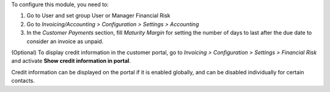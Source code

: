 To configure this module, you need to:

#. Go to User and set group User or Manager Financial Risk
#. Go to *Invoicing/Accounting > Configuration > Settings > Accounting*
#. In the *Customer Payments* section, fill *Maturity Margin* for setting the
   number of days to last after the due date to consider an invoice as unpaid.

(Optional) To display credit information in the customer portal,
go to *Invoicing > Configuration > Settings > Financial Risk* and activate
**Show credit information in portal**.

Credit information can be displayed on the portal if it is enabled globally,
and can be disabled individually for certain contacts.

